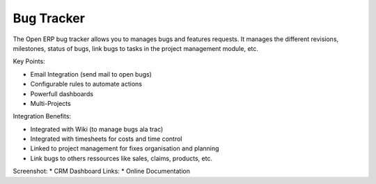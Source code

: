 Bug Tracker
-----------

The Open ERP bug tracker allows you to manages bugs and features requests.
It manages the different revisions, milestones, status of bugs, link bugs to tasks
in the project management module, etc.

Key Points:

* Email Integration (send mail to open bugs)
* Configurable rules to automate actions
* Powerfull dashboards
* Multi-Projects

Integration Benefits:

* Integrated with Wiki (to manage bugs ala trac)
* Integrated with timesheets for costs and time control
* Linked to project management for fixes organisation and planning
* Link bugs to others ressources like sales, claims, products, etc.

Screenshot:
* CRM Dashboard
Links:
* Online Documentation

